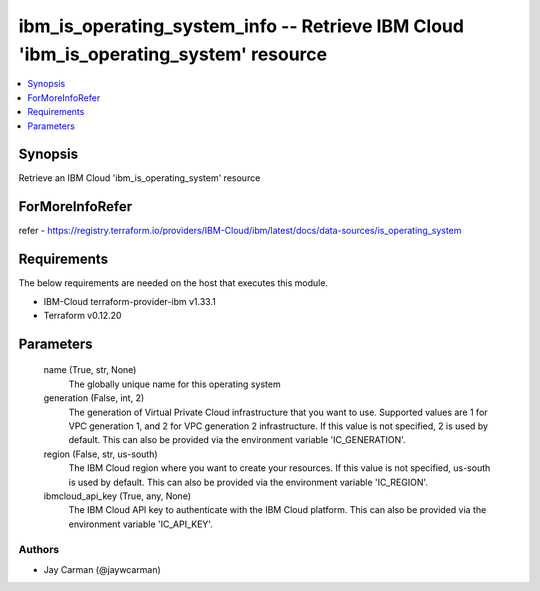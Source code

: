 
ibm_is_operating_system_info -- Retrieve IBM Cloud 'ibm_is_operating_system' resource
=====================================================================================

.. contents::
   :local:
   :depth: 1


Synopsis
--------

Retrieve an IBM Cloud 'ibm_is_operating_system' resource


ForMoreInfoRefer
----------------
refer - https://registry.terraform.io/providers/IBM-Cloud/ibm/latest/docs/data-sources/is_operating_system

Requirements
------------
The below requirements are needed on the host that executes this module.

- IBM-Cloud terraform-provider-ibm v1.33.1
- Terraform v0.12.20



Parameters
----------

  name (True, str, None)
    The globally unique name for this operating system


  generation (False, int, 2)
    The generation of Virtual Private Cloud infrastructure that you want to use. Supported values are 1 for VPC generation 1, and 2 for VPC generation 2 infrastructure. If this value is not specified, 2 is used by default. This can also be provided via the environment variable 'IC_GENERATION'.


  region (False, str, us-south)
    The IBM Cloud region where you want to create your resources. If this value is not specified, us-south is used by default. This can also be provided via the environment variable 'IC_REGION'.


  ibmcloud_api_key (True, any, None)
    The IBM Cloud API key to authenticate with the IBM Cloud platform. This can also be provided via the environment variable 'IC_API_KEY'.













Authors
~~~~~~~

- Jay Carman (@jaywcarman)

